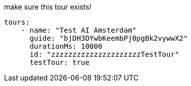 make sure this tour exists!

[yaml]
----

tours:
    - name: "Test AI Amsterdam"
      guide: "bjDH3DYwbKeembPj0pgBk2vywwX2"
      durationMs: 10000
      id: "zzzzzzzzzzzzzzzzzzzzzTestTour"
      testTour: true
----
